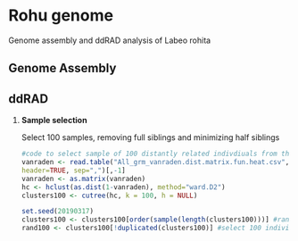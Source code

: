 * Rohu genome
Genome assembly and ddRAD analysis of Labeo rohita

** Genome Assembly

** ddRAD

1. *Sample selection*
   
   Select 100 samples, removing full siblings and minimizing half siblings
   #+begin_src R
#code to select sample of 100 distantly related indivdiuals from the rohu founders
vanraden <- read.table("All_grm_vanraden.dist.matrix.fun.heat.csv",
header=TRUE, sep=",")[,-1]
vanraden <- as.matrix(vanraden)
hc <- hclust(as.dist(1-vanraden), method="ward.D2")
clusters100 <- cutree(hc, k = 100, h = NULL)

set.seed(20190317)
clusters100 <- clusters100[order(sample(length(clusters100)))] #randomise order
rand100 <- clusters100[!duplicated(clusters100)] #select 100 individuals
   #+end_src
